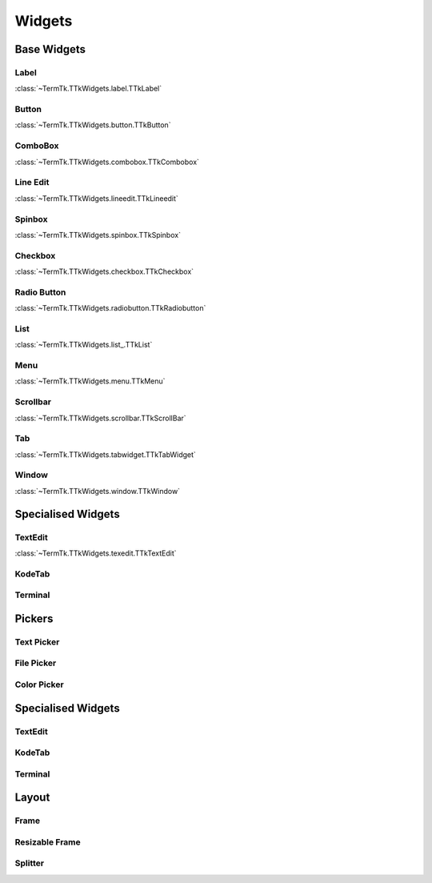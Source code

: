=======
Widgets
=======


.. _widgets-base:

Base Widgets
------------

.. image:: https://github.com/ceccopierangiolieugenio/pyTermTk/assets/8876552/f930f010-79ce-4b9a-8b2b-796af6d1542c


Label
~~~~~
:class:`~TermTk.TTkWidgets.label.TTkLabel`

Button
~~~~~~
:class:`~TermTk.TTkWidgets.button.TTkButton`

ComboBox
~~~~~~~~
:class:`~TermTk.TTkWidgets.combobox.TTkCombobox`

Line Edit
~~~~~~~~
:class:`~TermTk.TTkWidgets.lineedit.TTkLineedit`

Spinbox
~~~~~~~
:class:`~TermTk.TTkWidgets.spinbox.TTkSpinbox`

Checkbox
~~~~~~~~
:class:`~TermTk.TTkWidgets.checkbox.TTkCheckbox`

Radio Button
~~~~~~~~~~~~
:class:`~TermTk.TTkWidgets.radiobutton.TTkRadiobutton`



List
~~~~
:class:`~TermTk.TTkWidgets.list_.TTkList`

Menu
~~~~
:class:`~TermTk.TTkWidgets.menu.TTkMenu`



Scrollbar
~~~~~~~~~
:class:`~TermTk.TTkWidgets.scrollbar.TTkScrollBar`

Tab
~~~
:class:`~TermTk.TTkWidgets.tabwidget.TTkTabWidget`

Window
~~~~~~
:class:`~TermTk.TTkWidgets.window.TTkWindow`

Specialised Widgets
-------------------

TextEdit
~~~~~~~~
:class:`~TermTk.TTkWidgets.texedit.TTkTextEdit`

KodeTab
~~~~~~~

Terminal
~~~~~~~~


.. _widgets-pickers:

Pickers
-------

Text Picker
~~~~~~~~~~~

File Picker
~~~~~~~~~~~

Color Picker
~~~~~~~~~~~~


Specialised Widgets
-------------------

TextEdit
~~~~~~~~

KodeTab
~~~~~~~

Terminal
~~~~~~~~


.. _widgets-layout:

Layout
------

Frame
~~~~~

Resizable Frame
~~~~~~~~~~~~~~~

Splitter
~~~~~~~~